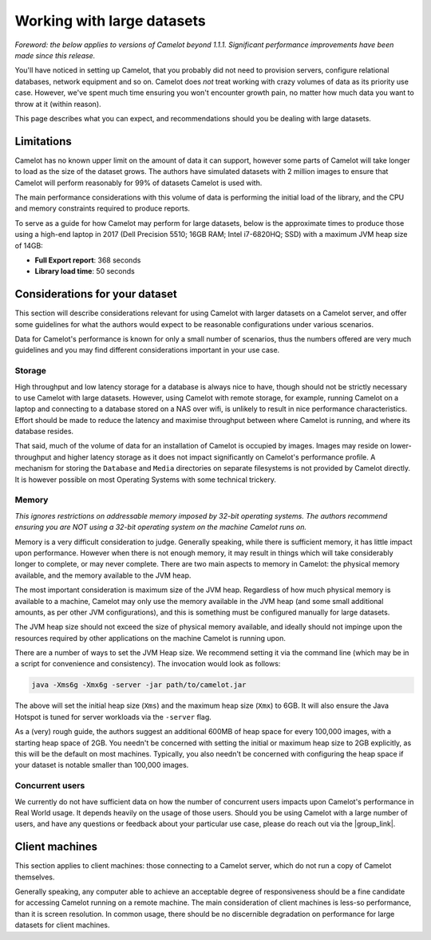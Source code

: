 Working with large datasets
---------------------------

*Foreword: the below applies to versions of Camelot beyond 1.1.1. Significant performance improvements have been made since this release.*

You'll have noticed in setting up Camelot, that you probably did not need to
provision servers, configure relational databases, network equipment and so
on. Camelot does *not* treat working with crazy volumes of data as its
priority use case. However, we've spent much time ensuring you won't encounter
growth pain, no matter how much data you want to throw at it (within reason).

This page describes what you can expect, and recommendations should you be
dealing with large datasets.

Limitations
~~~~~~~~~~~

Camelot has no known upper limit on the amount of data it can support, however
some parts of Camelot will take longer to load as the size of the dataset
grows. The authors have simulated datasets with 2 million images to ensure
that Camelot will perform reasonably for 99% of datasets Camelot is used with.

The main performance considerations with this volume of data is performing the
initial load of the library, and the CPU and memory constraints required to
produce reports.

To serve as a guide for how Camelot may perform for large datasets, below is
the approximate times to produce those using a high-end laptop in 2017 (Dell
Precision 5510; 16GB RAM; Intel i7-6820HQ; SSD) with a maximum JVM heap size
of 14GB:

* **Full Export report**: 368 seconds
* **Library load time**: 50 seconds

Considerations for your dataset
~~~~~~~~~~~~~~~~~~~~~~~~~~~~~~~

This section will describe considerations relevant for using Camelot with
larger datasets on a Camelot server, and offer some guidelines for what the
authors would expect to be reasonable configurations under various scenarios.

Data for Camelot's performance is known for only a small number of scenarios,
thus the numbers offered are very much guidelines and you may find different
considerations important in your use case.

Storage
^^^^^^^

High throughput and low latency storage for a database is always nice to have,
though should not be strictly necessary to use Camelot with large datasets.
However, using Camelot with remote storage, for example, running Camelot on a
laptop and connecting to a database stored on a NAS over wifi, is unlikely to
result in nice performance characteristics.  Effort should be made to reduce
the latency and maximise throughput between where Camelot is running, and
where its database resides.

That said, much of the volume of data for an installation of Camelot is
occupied by images.  Images may reside on lower-throughput and higher latency
storage as it does not impact significantly on Camelot's performance profile.
A mechanism for storing the ``Database`` and ``Media`` directories on separate
filesystems is not provided by Camelot directly.  It is however possible on
most Operating Systems with some technical trickery.

Memory
^^^^^^

*This ignores restrictions on addressable memory imposed by 32-bit operating systems. The authors recommend ensuring you are NOT using a 32-bit operating system on the machine Camelot runs on.*

Memory is a very difficult consideration to judge. Generally speaking, while
there is sufficient memory, it has little impact upon performance. However
when there is not enough memory, it may result in things which will take
considerably longer to complete, or may never complete.  There are two main
aspects to memory in Camelot: the physical memory available, and the memory
available to the JVM heap.

The most important consideration is maximum size of the JVM heap.  Regardless
of how much physical memory is available to a machine, Camelot may only use
the memory available in the JVM heap (and some small additional amounts, as
per other JVM configurations), and this is something must be configured
manually for large datasets.

The JVM heap size should not exceed the size of physical memory available, and
ideally should not impinge upon the resources required by other applications
on the machine Camelot is running upon.

There are a number of ways to set the JVM Heap size. We recommend setting it
via the command line (which may be in a script for convenience and
consistency).  The invocation would look as follows:

.. code:: shell

  java -Xms6g -Xmx6g -server -jar path/to/camelot.jar

The above will set the initial heap size (``Xms``) and the maximum heap size
(``Xmx``) to 6GB. It will also ensure the Java Hotspot is tuned for server
workloads via the ``-server`` flag.

As a (very) rough guide, the authors suggest an additional 600MB of heap space
for every 100,000 images, with a starting heap space of 2GB.  You needn't be
concerned with setting the initial or maximum heap size to 2GB explicitly, as
this will be the default on most machines.  Typically, you also needn't be
concerned with configuring the heap space if your dataset is notable smaller
than 100,000 images.

Concurrent users
^^^^^^^^^^^^^^^^

We currently do not have sufficient data on how the number of concurrent users
impacts upon Camelot's performance in Real World usage.  It depends heavily on
the usage of those users.  Should you be using Camelot with a large number of
users, and have any questions or feedback about your particular use case,
please do reach out via the |group_link|.

.. |group_link| raw:: html

   <a href="https://groups.google.com/forum/#!forum/camelot-project" target="_blank">forum</a>

Client machines
~~~~~~~~~~~~~~~

This section applies to client machines: those connecting to a Camelot server,
which do not run a copy of Camelot themselves.

Generally speaking, any computer able to achieve an acceptable degree of
responsiveness should be a fine candidate for accessing Camelot running on a
remote machine.  The main consideration of client machines is less-so
performance, than it is screen resolution.  In common usage, there should be
no discernible degradation on performance for large datasets for client
machines.
